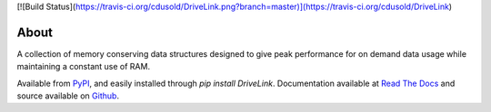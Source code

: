 [![Build Status](https://travis-ci.org/cdusold/DriveLink.png?branch=master)](https://travis-ci.org/cdusold/DriveLink)

About
=====

A collection of memory conserving data structures designed to give peak performance
for on demand data usage while maintaining a constant use of RAM.

Available from `PyPI <https://pypi.python.org/pypi/DriveLink>`_, and easily installed through `pip install DriveLink`. Documentation available at `Read The Docs <http://drivelink.rtfd.org/>`_ and source available on `Github <https://github.com/cdusold/DriveLink>`_.
